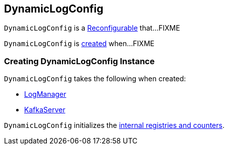 == [[DynamicLogConfig]] DynamicLogConfig

`DynamicLogConfig` is a <<kafka-Reconfigurable.adoc#, Reconfigurable>> that...FIXME

`DynamicLogConfig` is <<creating-instance, created>> when...FIXME

=== [[creating-instance]] Creating DynamicLogConfig Instance

`DynamicLogConfig` takes the following when created:

* [[logManager]] <<kafka-LogManager.adoc#, LogManager>>
* [[server]] <<kafka-KafkaServer.adoc#, KafkaServer>>

`DynamicLogConfig` initializes the <<internal-registries, internal registries and counters>>.
